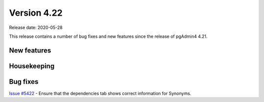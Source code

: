 ************
Version 4.22
************

Release date: 2020-05-28

This release contains a number of bug fixes and new features since the release of pgAdmin4 4.21.

New features
************


Housekeeping
************


Bug fixes
*********

| `Issue #5422 <https://redmine.postgresql.org/issues/5422>`_ -  Ensure that the dependencies tab shows correct information for Synonyms.